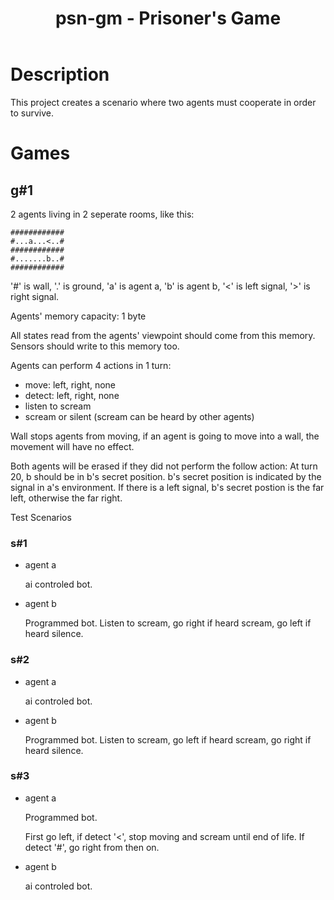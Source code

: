 #+title: psn-gm - Prisoner's Game
* Description
This project creates a scenario where two agents must cooperate in order
to survive.
* Games
** g#1
2 agents living in 2 seperate rooms, like this:
#+begin_src text
############	
#...a...<..#
############
#.......b..#
############
#+end_src
'#' is wall, '.' is ground, 'a' is agent a, 'b' is agent b,
'<' is left signal, '>' is right signal.

Agents' memory capacity: 1 byte

All states read from the agents' viewpoint should come from this memory.
Sensors should write to this memory too.

Agents can perform 4 actions in 1 turn:
- move:  left, right, none
- detect: left, right, none
- listen to scream
- scream or silent (scream can be heard by other agents)
Wall stops agents from moving, if an agent is going to move into  a wall, the movement will have no effect.

Both agents will be erased if they did not perform the follow action:
At turn 20, b should be in b's secret position.
b's secret position is indicated by the signal in a's environment.
If there is a left signal, b's secret postion is the far left, otherwise the far right.

Test Scenarios
*** s#1
- agent a

  ai controled bot.
- agent b

  Programmed bot.
  Listen to scream, go right if heard scream, go left if heard silence.

*** s#2
- agent a

  ai controled bot.

- agent b

  Programmed bot.
  Listen to scream, go left if heard scream, go right if heard silence.

*** s#3
- agent a

  Programmed bot.

  First go left, if detect '<', stop moving and scream until end of life.
  If detect '#', go right from then on.

- agent b

  ai controled bot.

